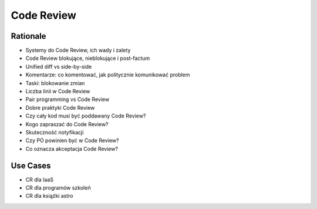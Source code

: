 Code Review
===========


Rationale
---------
* Systemy do Code Review, ich wady i zalety
* Code Review blokujące, nieblokujące i post-factum
* Unified diff vs side-by-side
* Komentarze: co komentować, jak politycznie komunikować problem
* Taski: blokowanie zmian
* Liczba linii w Code Review
* Pair programming vs Code Review
* Dobre praktyki Code Review
* Czy cały kod musi być poddawany Code Review?
* Kogo zapraszać do Code Review?
* Skuteczność notyfikacji
* Czy PO powinien być w Code Review?
* Co oznacza akceptacja Code Review?


Use Cases
---------
* CR dla IaaS
* CR dla programów szkoleń
* CR dla książki astro
